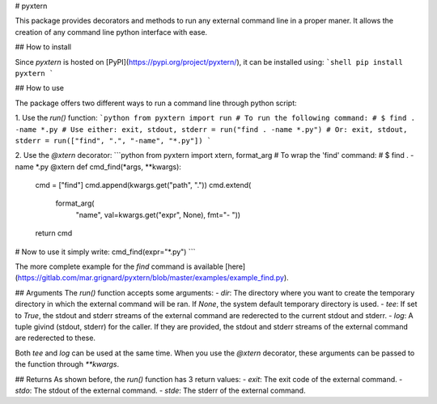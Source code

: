 # pyxtern

This package provides decorators and methods to run any external command line in a proper maner. It allows the creation of any command line python interface with ease.

## How to install

Since `pyxtern` is hosted on [PyPI](https://pypi.org/project/pyxtern/), it can be installed using:
```shell
pip install pyxtern
```

## How to use

The package offers two different ways to run a command line through python script:

1. Use the `run()` function:  
```python
from pyxtern import run
# To run the following command:
# $ find . -name *.py
# Use either:
exit, stdout, stderr = run("find . -name *.py")
# Or:
exit, stdout, stderr = run(["find", ".", "-name", "*.py"])
```

2. Use the `@xtern` decorator:
```python
from pyxtern import xtern, format_arg
# To wrap the 'find' command:
# $ find . -name *.py
@xtern
def cmd_find(*args, **kwargs):
        cmd = ["find"]
        cmd.append(kwargs.get("path", "."))
        cmd.extend(
            format_arg(
                "name",
                val=kwargs.get("expr", None),
                fmt="- "))
        return cmd
# Now to use it simply write:
cmd_find(expr="*.py")
```

The more complete example for the `find` command is available [here](https://gitlab.com/mar.grignard/pyxtern/blob/master/examples/example_find.py).

## Arguments
The `run()` function accepts some arguments:
- `dir`: The directory where you want to create the temporary directory in which the external command will be ran. If `None`, the system default temporary directory is used.
- `tee`: If set to `True`, the stdout and stderr streams of the external command are rederected to the current stdout and stderr.
- `log`: A tuple givind (stdout, stderr) for the caller. If they are provided, the stdout and stderr streams of the external command are rederected to these.

Both `tee` and `log` can be used at the same time.  
When you use the `@xtern` decorator, these arguments can be passed to the function through `**kwargs`.

## Returns
As shown before, the `run()` function has 3 return values:
- `exit`: The exit code of the external command.
- `stdo`: The stdout of the external command.
- `stde`: The stderr of the external command.


